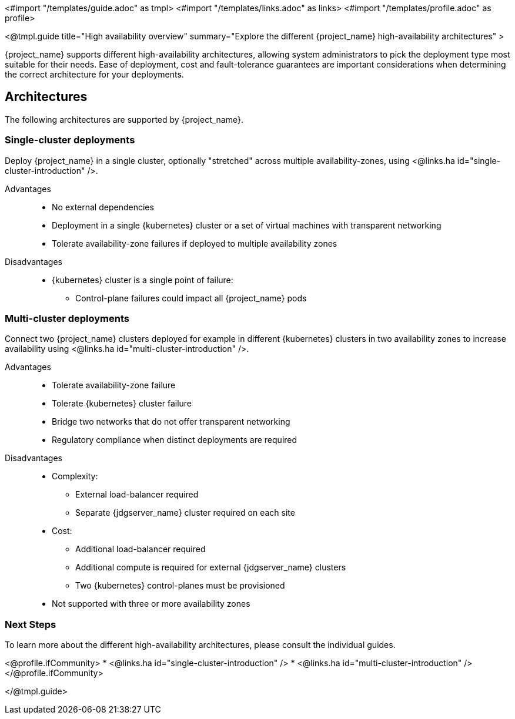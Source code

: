 <#import "/templates/guide.adoc" as tmpl>
<#import "/templates/links.adoc" as links>
<#import "/templates/profile.adoc" as profile>

<@tmpl.guide
title="High availability overview"
summary="Explore the different {project_name} high-availability architectures" >

{project_name} supports different high-availability architectures, allowing system administrators to pick the deployment type most suitable
for their needs. Ease of deployment, cost and fault-tolerance guarantees are important considerations when determining the correct architecture
for your deployments.

== Architectures

The following architectures are supported by {project_name}.

=== Single-cluster deployments

Deploy {project_name} in a single cluster, optionally "stretched" across multiple availability-zones, using <@links.ha id="single-cluster-introduction" />.

Advantages::
* No external dependencies
* Deployment in a single {kubernetes} cluster or a set of virtual machines with transparent networking
* Tolerate availability-zone failures if deployed to multiple availability zones

Disadvantages::
* {kubernetes} cluster is a single point of failure:
** Control-plane failures could impact all {project_name} pods

=== Multi-cluster deployments

Connect two {project_name} clusters deployed for example in different {kubernetes} clusters in two availability zones to increase availability using <@links.ha id="multi-cluster-introduction" />.

Advantages::
* Tolerate availability-zone failure
* Tolerate {kubernetes} cluster failure
* Bridge two networks that do not offer transparent networking
* Regulatory compliance when distinct deployments are required

Disadvantages::
* Complexity:
** External load-balancer required
** Separate {jdgserver_name} cluster required on each site
* Cost:
** Additional load-balancer required
** Additional compute is required for external {jdgserver_name} clusters
** Two {kubernetes} control-planes must be provisioned
* Not supported with three or more availability zones

=== Next Steps

To learn more about the different high-availability architectures, please consult the individual guides.

<@profile.ifCommunity>
* <@links.ha id="single-cluster-introduction" />
* <@links.ha id="multi-cluster-introduction" />
</@profile.ifCommunity>

</@tmpl.guide>
